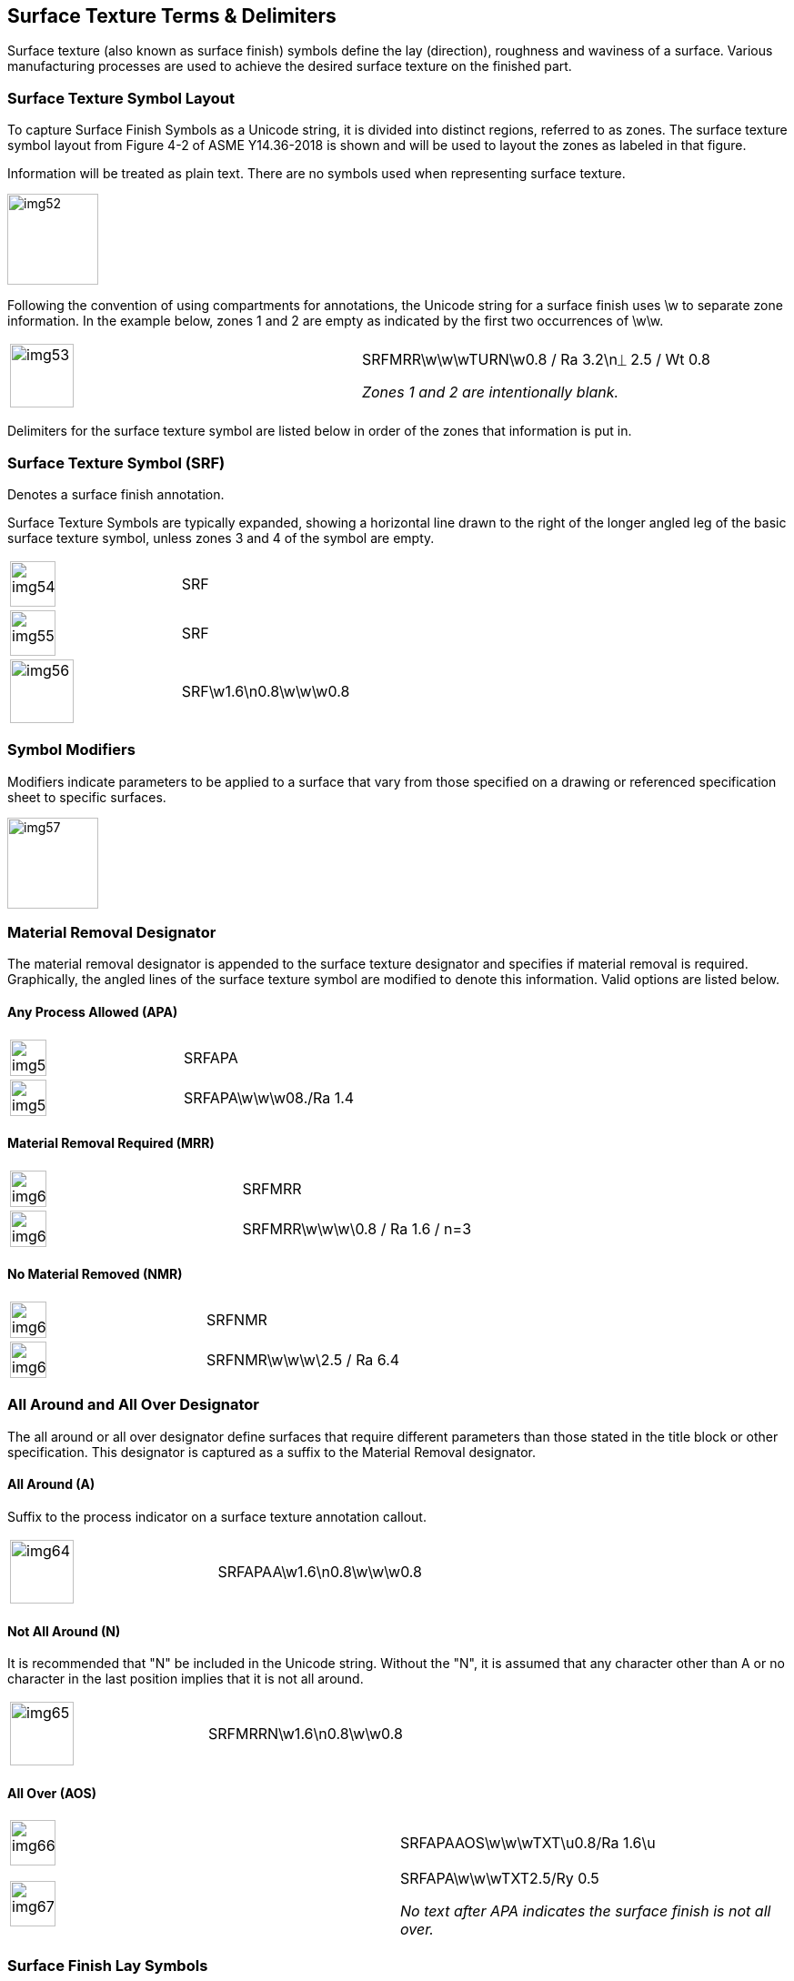 [[sec-7]]
== Surface Texture Terms & Delimiters

Surface texture (also known as surface finish) symbols define the lay
(direction), roughness and waviness of a surface. Various manufacturing processes
are used to achieve the desired surface texture on the finished part.

[[sec-7.1]]
=== Surface Texture Symbol Layout

To capture Surface Finish Symbols as a Unicode string, it is divided into
distinct regions, referred to as zones. The surface texture symbol layout from
Figure 4-2 of ASME Y14.36-2018 is shown and will be used to layout the zones as
labeled in that figure.

Information will be treated as plain text. There are no symbols used when
representing surface texture.

[%unnumbered,height=100px]
image::img52.png[]

Following the convention of using compartments for annotations, the Unicode
string for a surface finish uses \w to separate zone information. In the example
below, zones 1 and 2 are empty as indicated by the first two occurrences of \w\w.

[%unnumbered,cols=2]
|===
a| [%unnumbered,height=70px]
image::img53.png[]
a| SRFMRR[css color:red]##\w\w\w##TURN[css color:red]##\w##0.8 / Ra 3.2\n&#x23CA; 2.5 / Wt 0.8

_Zones 1 and 2 are intentionally blank._
|===

Delimiters for the surface texture symbol are listed below in order of the zones
that information is put in.

[[sec-7.2]]
=== Surface Texture Symbol (SRF)

Denotes a surface finish annotation.

Surface Texture Symbols are typically expanded, showing a horizontal line drawn
to the right of the longer angled leg of the basic surface texture symbol, unless
zones 3 and 4 of the symbol are empty.

[%unnumbered,cols=2]
|===
a| [%unnumbered,height=50px]
image::img54.png[]
| [css color:red]#SRF#
a| [%unnumbered,height=50px]
image::img55.png[]
| [css color:red]#SRF#
a| [%unnumbered,height=70px]
image::img56.png[]
| [css color:red]##SRF##\w1.6\n0.8\w\w\w0.8
|===

[[sec-7.3]]
=== Symbol Modifiers

Modifiers indicate parameters to be applied to a surface that vary from those
specified on a drawing or referenced specification sheet to specific surfaces.

[%unnumbered,height=100px]
image::img57.png[]

[[sec-7.4]]
=== Material Removal Designator

The material removal designator is appended to the surface texture designator and
specifies if material removal is required. Graphically, the angled lines of the
surface texture symbol are modified to denote this information. Valid options are
listed below.

[[sec-7.4.1]]
==== Any Process Allowed (APA)

[%unnumbered,cols=2]
|===
a| [%unnumbered,height=40px]
image::img58.png[]
| SRF[css color:red]##APA##
a| [%unnumbered,height=40px]
image::img59.png[]
| SRF[css color:red]##APA##\w\w\w08./Ra 1.4
|===

[[sec-7.4.2]]
==== Material Removal Required (MRR)

[%unnumbered,cols=2]
|===
a| [%unnumbered,height=40px]
image::img60.png[]
| SRF[css color:red]##MRR##
a| [%unnumbered,height=40px]
image::img61.png[]
| SRF[css color:red]##MRR##\w\w\w\0.8 / Ra 1.6 / n=3
|===

[[sec-7.4.3]]
==== No Material Removed (NMR)

[%unnumbered,cols=2]
|===
a| [%unnumbered,height=40px]
image::img62.png[]
| SRF[css color:red]##NMR##
a| [%unnumbered,height=40px]
image::img63.png[]
| SRF[css color:red]##NMR##\w\w\w\2.5 / Ra 6.4
|===

[[sec-7.5]]
=== All Around and All Over Designator

The all around or all over designator define surfaces that require different
parameters than those stated in the title block or other specification. This
designator is captured as a suffix to the Material Removal designator.

[[sec-7.5.1]]
==== All Around (A)

Suffix to the process indicator on a surface texture annotation callout.

[%unnumbered,cols=2]
|===
a| [%unnumbered,height=70px]
image::img64.png[]
| SRFAPA[css color:red]##A##\w1.6\n0.8\w\w\w0.8
|===

[[sec-7.5.2]]
==== Not All Around (N)

It is recommended that "N" be included in the Unicode string. Without the "N", it
is assumed that any character other than A or no character in the last position
implies that it is not all around.

[%unnumbered,cols=2]
|===
a| [%unnumbered,height=70px]
image::img65.png[]
| SRFMRR[css color:red]##N##\w1.6\n0.8\w\w0.8
|===

[[sec-7.5.3]]
==== All Over (AOS)

[%unnumbered,cols=2]
|===
a| [%unnumbered,height=50px]
image::img66.png[]
| SRFAPA[css color:red]##AOS##\w\w\wTXT\u0.8/Ra 1.6\u

a| [%unnumbered,height=50px]
image::img67.png[]
a| SRFAPA\w\w\wTXT2.5/Ry 0.5

_No text after APA indicates the surface finish is not all over._
|===

[[sec-7.6]]
=== Surface Finish Lay Symbols

The lay symbol indicates the direction of the surface marks of the surface
finish. The lay symbol is specified in zone 4 of the surface finish symbol. The
symbol is the first character on the second line. Even though some symbols are
the same as those used in GD&T, they are represented as plain text to maintain
consistency with ASME Y14.36-2018.

Lay Symbols and Examples:

[%unnumbered,cols=3]
|===
| Angular (X)
a| [%unnumbered,height=50px]
image::img68.png[]
| SRFAPAN\w\w\w\w\n[css color:red]##X##

| Circular (&#x200c;C)
a| [%unnumbered,height=50px]
image::img69.png[]
| SRF\w\w\w\w\n[css color:red]##C##

| Multi-directional (M)
a| [%unnumbered,height=50px]
image::img70.png[]
| SRF\w\w\w\w\n[css color:red]##M##

| Parallel (PRL)
a| [%unnumbered,height=50px]
image::img71.png[]
| SRF\w\w\w\w\n[css color:red]##PRL##

| Particulate. (P)
a| [%unnumbered,height=50px]
image::img72.png[]
| SRF\w\w\w\w\n[css color:red]##P##

| Perpendicular (PERP)
a| [%unnumbered,height=50px]
image::img73.png[]
| SRF\w\w\w\w\n[css color:red]##PERP##

| Radial (&#x200c;R)
a| [%unnumbered,height=50px]
image::img74.png[]
| SRF\w\w\w\w\n[css color:red]##R##
|===
